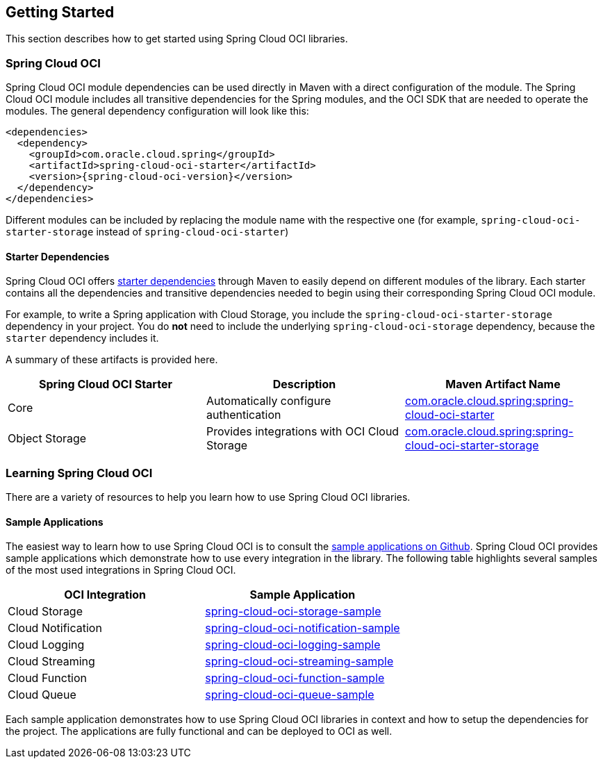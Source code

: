 // Copyright (c) 2023, Oracle and/or its affiliates.
// Licensed under the Universal Permissive License v 1.0 as shown at https://oss.oracle.com/licenses/upl/

== Getting Started

This section describes how to get started using Spring Cloud OCI libraries.

=== Spring Cloud OCI

Spring Cloud OCI module dependencies can be used directly in Maven with a direct configuration of the module. The Spring Cloud OCI module includes all transitive dependencies for the Spring modules, and the OCI SDK that are needed to operate the modules. The general dependency configuration will look like this:

----
<dependencies>
  <dependency>
    <groupId>com.oracle.cloud.spring</groupId>
    <artifactId>spring-cloud-oci-starter</artifactId>
    <version>{spring-cloud-oci-version}</version>
  </dependency>
</dependencies>
----

Different modules can be included by replacing the module name with the respective one (for example, `spring-cloud-oci-starter-storage` instead of `spring-cloud-oci-starter`)

==== Starter Dependencies

Spring Cloud OCI offers https://github.com/oracle/spring-cloud-oci/tree/main/spring-cloud-oci-starters[starter dependencies] through Maven to easily depend on different modules of the library.
Each starter contains all the dependencies and transitive dependencies needed to begin using their corresponding Spring Cloud OCI module.

For example, to write a Spring application with Cloud Storage, you include the `spring-cloud-oci-starter-storage` dependency in your project.
You do *not* need to include the underlying `spring-cloud-oci-storage` dependency, because the `starter` dependency includes it.

A summary of these artifacts is provided here.

|===
^| Spring Cloud OCI Starter ^| Description ^| Maven Artifact Name

| Core
| Automatically configure authentication
| <<core.adoc#spring-cloud-oci-core, com.oracle.cloud.spring:spring-cloud-oci-starter>>

| Object Storage
| Provides integrations with OCI Cloud Storage
| <<storage.adoc#spring-cloud-storage, com.oracle.cloud.spring:spring-cloud-oci-starter-storage>>

|===


=== Learning Spring Cloud OCI

There are a variety of resources to help you learn how to use Spring Cloud OCI libraries.

==== Sample Applications

The easiest way to learn how to use Spring Cloud OCI is to consult the https://github.com/oracle/spring-cloud-oci/tree/main/spring-cloud-oci-samples[sample applications on Github].
Spring Cloud OCI provides sample applications which demonstrate how to use every integration in the library.
The following table highlights several samples of the most used integrations in Spring Cloud OCI.

|===
^| OCI Integration ^| Sample Application

| Cloud Storage
| https://github.com/oracle/spring-cloud-oci/tree/main/spring-cloud-oci-samples/spring-cloud-oci-storage-sample[spring-cloud-oci-storage-sample]

| Cloud Notification
| https://github.com/oracle/spring-cloud-oci/tree/main/spring-cloud-oci-samples/spring-cloud-oci-notification-sample[spring-cloud-oci-notification-sample]

| Cloud Logging
| https://github.com/oracle/spring-cloud-oci/tree/main/spring-cloud-oci-samples/spring-cloud-oci-logging-sample[spring-cloud-oci-logging-sample]

| Cloud Streaming
| https://github.com/oracle/spring-cloud-oci/tree/main/spring-cloud-oci-samples/spring-cloud-oci-streaming-sample[spring-cloud-oci-streaming-sample]

| Cloud Function
| https://github.com/oracle/spring-cloud-oci/tree/main/spring-cloud-oci-samples/spring-cloud-oci-function-sample[spring-cloud-oci-function-sample]

| Cloud Queue
| https://github.com/oracle/spring-cloud-oci/tree/main/spring-cloud-oci-samples/spring-cloud-oci-queue-sample[spring-cloud-oci-queue-sample]
|===

Each sample application demonstrates how to use Spring Cloud OCI libraries in context and how to setup the dependencies for the project.
The applications are fully functional and can be deployed to OCI as well.


